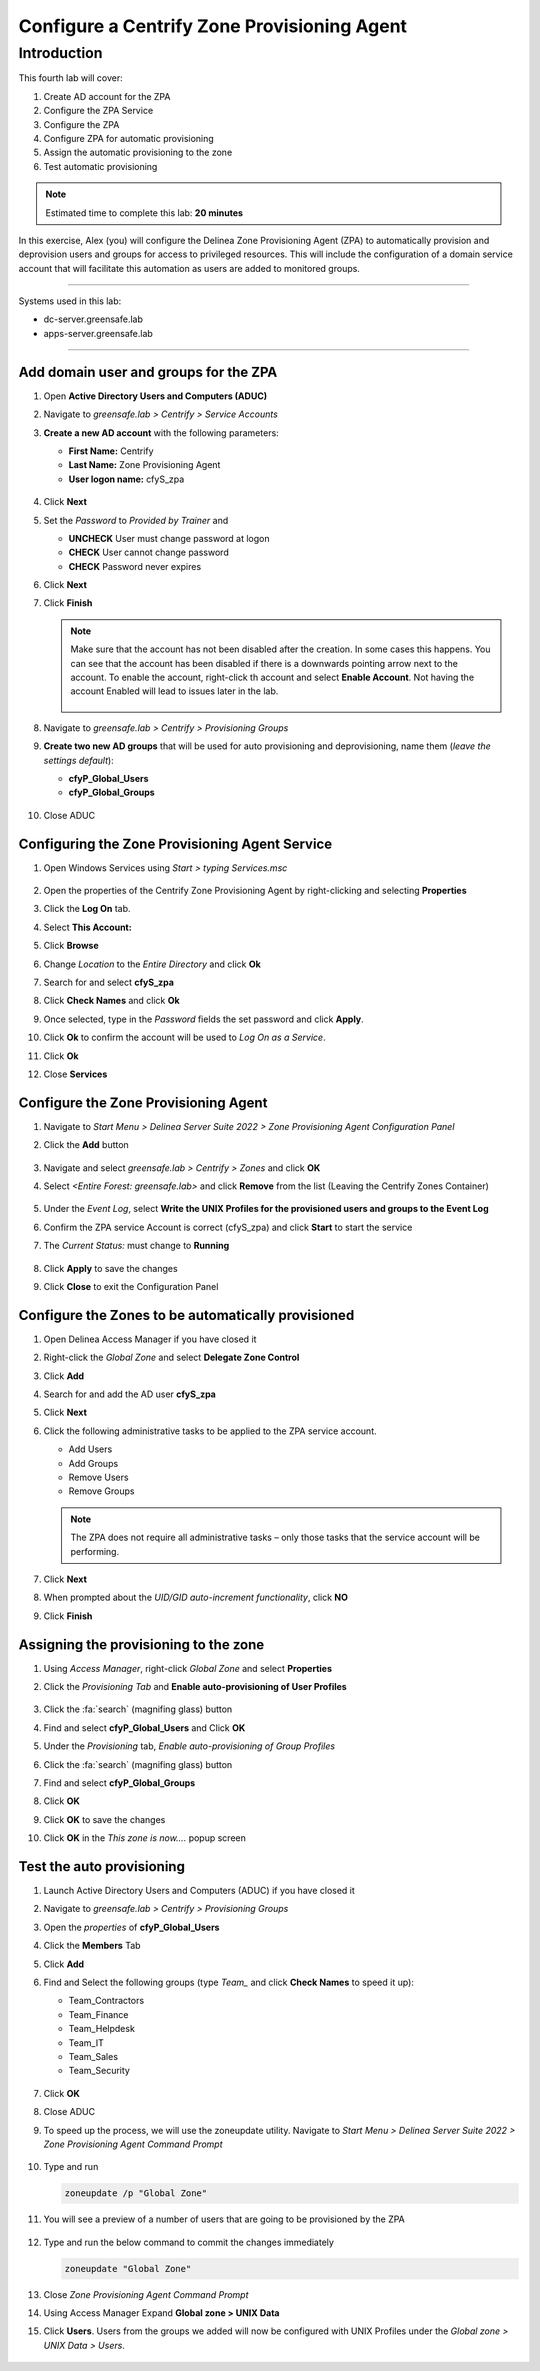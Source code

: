 .. _l4:

--------------------------------------------
Configure a Centrify Zone Provisioning Agent
--------------------------------------------

Introduction
------------

This fourth lab will cover:

1. Create AD account for the ZPA
2. Configure the ZPA Service
3. Configure the ZPA
4. Configure ZPA for automatic provisioning
5. Assign the automatic provisioning to the zone
6. Test automatic provisioning

.. note::
    Estimated time to complete this lab: **20 minutes**

In this exercise, Alex (you) will configure the Delinea Zone Provisioning Agent (ZPA) to automatically provision and deprovision users and groups for access to privileged resources. This will include the configuration of a domain service account that will facilitate this automation as users are added to monitored groups.

------

Systems used in this lab:

- dc-server.greensafe.lab
- apps-server.greensafe.lab

------

Add domain user and groups for the ZPA
**************************************

#. Open **Active Directory Users and Computers (ADUC)**
#. Navigate to *greensafe.lab > Centrify > Service Accounts*
#. **Create a new AD account** with the following parameters:

   - **First Name:** Centrify
   - **Last Name:** Zone Provisioning Agent
   - **User logon name:** cfyS_zpa

   .. figure:: images/lab-001.png

#. Click **Next**
#. Set the *Password* to *Provided by Trainer* and 

   - **UNCHECK** User must change password at logon
   - **CHECK** User cannot change password
   - **CHECK** Password never expires

6. Click **Next**
7. Click **Finish**

   .. note::
       Make sure that the account has not been disabled after the creation. In some cases this happens. You can see that the account has been disabled if there is a downwards pointing arrow next to the account. To enable the account, right-click th account and select **Enable Account**. Not having the account Enabled will lead to issues later in the lab.

       .. figure:: images/lab-006.png       

8. Navigate to *greensafe.lab > Centrify > Provisioning Groups*
9. **Create two new AD groups** that will be used for auto provisioning and deprovisioning, name them (*leave the settings default*):

   - **cfyP_Global_Users**
   - **cfyP_Global_Groups**

   .. figure:: images/lab-002.png

#. Close ADUC

Configuring the Zone Provisioning Agent Service
***********************************************

#. Open Windows Services using *Start > typing Services.msc*

   .. figure:: images/lab-003.png

#. Open the properties of the Centrify Zone Provisioning Agent by right-clicking and selecting **Properties**
#. Click the **Log On** tab.
#. Select **This Account:**
#. Click **Browse**
#. Change *Location* to the *Entire Directory* and click **Ok**
#. Search for and select **cfyS_zpa**
#. Click **Check Names** and click **Ok**
#. Once selected, type in the *Password* fields the set password and click **Apply**.
#. Click **Ok** to confirm the account will be used to *Log On as a Service*.
#. Click **Ok**
#. Close **Services**

Configure the Zone Provisioning Agent
*************************************

#. Navigate to *Start Menu > Delinea Server Suite 2022 > Zone Provisioning Agent Configuration Panel*
#. Click the **Add** button

   .. figure:: images/lab-004.png

#. Navigate and select *greensafe.lab > Centrify > Zones* and click **OK**
#. Select *<Entire Forest: greensafe.lab>* and click **Remove** from the list (Leaving the Centrify Zones Container)

   .. figure:: images/lab-005.png

#. Under the *Event Log*, select **Write the UNIX Profiles for the provisioned users and groups to the Event Log**
#. Confirm the ZPA service Account is correct (cfyS_zpa) and click **Start** to start the service
#. The *Current Status:* must change to **Running**

   .. figure:: images/lab-007.png

#. Click **Apply** to save the changes
#. Click **Close** to exit the Configuration Panel

Configure the Zones to be automatically provisioned
***************************************************

#. Open Delinea Access Manager if you have closed it
#. Right-click the *Global Zone* and select **Delegate Zone Control**
#. Click **Add**
#. Search for and add the AD user **cfyS_zpa**
#. Click **Next**
#. Click the following administrative tasks to be applied to the ZPA service account.
    
   - Add Users
   - Add Groups
   - Remove Users
   - Remove Groups   
   
   .. note:: 
       The ZPA does not require all administrative tasks – only those tasks that the service account will be performing.     
   
   .. figure:: images/lab-008.png

#. Click **Next**
#. When prompted about the *UID/GID auto-increment functionality*, click **NO**
#. Click **Finish**

   .. figure:: images/lab-009.png

Assigning the provisioning to the zone
**************************************

#. Using *Access Manager*, right-click *Global Zone* and select **Properties**
#. Click the *Provisioning Tab* and **Enable auto-provisioning of User Profiles**

   .. figure:: images/lab-009a.png

#. Click the :fa:`search` (magnifing glass) button
#. Find and select **cfyP_Global_Users** and Click **OK**
#. Under the *Provisioning* tab, *Enable auto-provisioning of Group Profiles*
#. Click the :fa:`search` (magnifing glass) button
#. Find and select **cfyP_Global_Groups**
#. Click **OK**
#. Click **OK** to save the changes
#. Click **OK** in the *This zone is now....* popup screen

Test the auto provisioning
**************************

#. Launch Active Directory Users and Computers (ADUC) if you have closed it
#. Navigate to *greensafe.lab > Centrify > Provisioning Groups*
#. Open the *properties* of **cfyP_Global_Users**
#. Click the **Members** Tab
#. Click **Add**
#. Find and Select the following groups (type *Team_* and click **Check Names** to speed it up):

   - Team_Contractors
   - Team_Finance
   - Team_Helpdesk
   - Team_IT
   - Team_Sales
   - Team_Security

   .. figure:: images/lab-010.png

#. Click **OK**
#. Close ADUC
#. To speed up the process, we will use the zoneupdate utility. Navigate to *Start Menu > Delinea Server Suite 2022 > Zone Provisioning Agent Command Prompt*

   .. figure:: images/lab-011.png

#. Type and run 

   .. code-block:: bash
       
       zoneupdate /p "Global Zone"

#. You will see a preview of a number of users that are going to be provisioned by the ZPA

   .. figure:: images/lab-014.png

#. Type and run the below command to commit the changes immediately

   .. code-block:: bash
   
      zoneupdate "Global Zone"



   .. figure:: images/lab-015.png

#. Close *Zone Provisioning Agent Command Prompt*
#. Using Access Manager Expand **Global zone > UNIX Data**
#. Click **Users**. Users from the groups we added will now be configured with UNIX Profiles under the *Global zone > UNIX Data > Users*.

   .. figure:: images/lab-016.png

.. raw:: html

    <hr><CENTER>
    <H2 style="color:#00FF59">This concludes this lab</font>
    </CENTER>